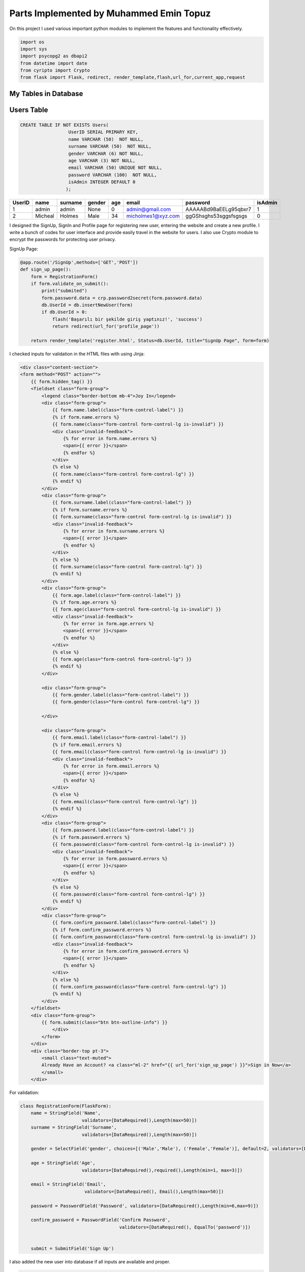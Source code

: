 Parts Implemented by Muhammed Emin Topuz
========================================


On this project I used various important python modules to implement the features and functionality effectively.

.. code-block:: python

    import os
    import sys
    import psycopg2 as dbapi2
    from datetime import date
    from cyripto import Crypto
    from flask import Flask, redirect, render_template,flash,url_for,current_app,request


My Tables in Database
---------------------

Users Table
-----------

.. code-block::

    CREATE TABLE IF NOT EXISTS Users(
                      UserID SERIAL PRIMARY KEY,
                      name VARCHAR (50)  NOT NULL,
                      surname VARCHAR (50)  NOT NULL,
                      gender VARCHAR (6) NOT NULL,
                      age VARCHAR (3) NOT NULL,
                      email VARCHAR (50) UNIQUE NOT NULL,
                      password VARCHAR (100)  NOT NULL,
                      isAdmin INTEGER DEFAULT 0
                     );

======  =========  ============  ========  =====  ==================  =======================  =========
UserID  name       surname       gender    age    email               password                 isAdmin
======  =========  ============  ========  =====  ==================  =======================  =========
1       admin      admin         None      0      admin@gmail.com      AAAAABd9BaEELg95qbxr7   1
2       Micheal    Holmes        Male      34     micholmes1@xyz.com   ggGShsghs53sggsfsgsgs   0
======  =========  ============  ========  =====  ==================  =======================  =========


I designed the SignUp, SignIn and Profile page for registering new user, entering the website and create a new profile.
I write a bunch of codes for user interface and provide easily travel in the website for users. I also use Crypto
module to encrypt the passwords for protecting user privacy.

SignUp Page:

.. code-block:: python

    @app.route('/SignUp',methods=['GET','POST'])
    def sign_up_page():
        form = RegistrationForm()
        if form.validate_on_submit():
            print("submited")
            form.password.data = crp.password2secret(form.password.data)
            db.UserId = db.insertNewUser(form)
            if db.UserId > 0:
                flash('Başarılı bir şekilde giriş yaptınız!', 'success')
                return redirect(url_for('profile_page'))

        return render_template('register.html', Status=db.UserId, title="SıgnUp Page", form=form)

I checked inputs for validation in the HTML files with using Jinja:

.. code-block::

    <div class="content-section">
    <form method="POST" action="">
        {{ form.hidden_tag() }}
        <fieldset class="form-group">
            <legend class="border-bottom mb-4">Joy In</legend>
            <div class="form-group">
                {{ form.name.label(class="form-control-label") }}
                {% if form.name.errors %}
                {{ form.name(class="form-control form-control-lg is-invalid") }}
                <div class="invalid-feedback">
                    {% for error in form.name.errors %}
                    <span>{{ error }}</span>
                    {% endfor %}
                </div>
                {% else %}
                {{ form.name(class="form-control form-control-lg") }}
                {% endif %}
            </div>
            <div class="form-group">
                {{ form.surname.label(class="form-control-label") }}
                {% if form.surname.errors %}
                {{ form.surname(class="form-control form-control-lg is-invalid") }}
                <div class="invalid-feedback">
                    {% for error in form.surname.errors %}
                    <span>{{ error }}</span>
                    {% endfor %}
                </div>
                {% else %}
                {{ form.surname(class="form-control form-control-lg") }}
                {% endif %}
            </div>
            <div class="form-group">
                {{ form.age.label(class="form-control-label") }}
                {% if form.age.errors %}
                {{ form.age(class="form-control form-control-lg is-invalid") }}
                <div class="invalid-feedback">
                    {% for error in form.age.errors %}
                    <span>{{ error }}</span>
                    {% endfor %}
                </div>
                {% else %}
                {{ form.age(class="form-control form-control-lg") }}
                {% endif %}
            </div>

            <div class="form-group">
                {{ form.gender.label(class="form-control-label") }}
                {{ form.gender(class="form-control form-control-lg") }}

            </div>

            <div class="form-group">
                {{ form.email.label(class="form-control-label") }}
                {% if form.email.errors %}
                {{ form.email(class="form-control form-control-lg is-invalid") }}
                <div class="invalid-feedback">
                    {% for error in form.email.errors %}
                    <span>{{ error }}</span>
                    {% endfor %}
                </div>
                {% else %}
                {{ form.email(class="form-control form-control-lg") }}
                {% endif %}
            </div>
            <div class="form-group">
                {{ form.password.label(class="form-control-label") }}
                {% if form.password.errors %}
                {{ form.password(class="form-control form-control-lg is-invalid") }}
                <div class="invalid-feedback">
                    {% for error in form.password.errors %}
                    <span>{{ error }}</span>
                    {% endfor %}
                </div>
                {% else %}
                {{ form.password(class="form-control form-control-lg") }}
                {% endif %}
            </div>
            <div class="form-group">
                {{ form.confirm_password.label(class="form-control-label") }}
                {% if form.confirm_password.errors %}
                {{ form.confirm_password(class="form-control form-control-lg is-invalid") }}
                <div class="invalid-feedback">
                    {% for error in form.confirm_password.errors %}
                    <span>{{ error }}</span>
                    {% endfor %}
                </div>
                {% else %}
                {{ form.confirm_password(class="form-control form-control-lg") }}
                {% endif %}
            </div>
        </fieldset>
        <div class="form-group">
            {{ form.submit(class="btn btn-outline-info") }}
                </div>
            </form>
        </div>
        <div class="border-top pt-3">
            <small class="text-muted">
            Already Have an Account? <a class="ml-2" href="{{ url_for('sign_up_page') }}">Sign in Now</a>
            </small>
        </div>

For validation:

.. code-block:: python

    class RegistrationForm(FlaskForm):
        name = StringField('Name',
                           validators=[DataRequired(),Length(max=50)])
        surname = StringField('Surname',
                           validators=[DataRequired(),Length(max=50)])

        gender = SelectField('gender', choices=[('Male','Male'), ('Female','Female')], default=2, validators=[DataRequired()])

        age = StringField('Age',
                           validators=[DataRequired(),required(),Length(min=1, max=3)])

        email = StringField('Email',
                            validators=[DataRequired(), Email(),Length(max=50)])

        password = PasswordField('Password', validators=[DataRequired(),Length(min=6,max=9)])

        confirm_password = PasswordField('Confirm Password',
                                         validators=[DataRequired(), EqualTo('password')])


        submit = SubmitField('Sign Up')

I  also added the new user into database if all inputs are available and proper.

.. code-block:: python

        def insertNewUser(self,form):
            userId = 0
            with dbapi2.connect(self.url) as connection:
               cursor = connection.cursor()
               query = "select email from users where email = '%s';" %(form.email.data)
               cursor.execute(query)
               info = cursor.fetchone()

            if info is None:
                with dbapi2.connect(self.url) as connection:
                    cursor = connection.cursor()
                    query = "INSERT INTO Users (name,surname,gender,age,email,password,isAdmin) VALUES ('%s','%s','%s','%s','%s', '%s',0);" %(form.name.data,form.surname.data,form.gender.data,form.age.data,form.email.data,form.password.data)
                    cursor.execute(query)
                    cursor.close()

                with dbapi2.connect(self.url) as connection:
                    cursor = connection.cursor()
                    query = "SELECT UserID  FROM Users WHERE email='%s';" %(form.email.data)
                    cursor.execute(query)
                    info = cursor.fetchone()
                    cursor.close()
                    userId = info[0]


                with dbapi2.connect(self.url) as connection:
                    cursor = connection.cursor()
                    query = "INSERT INTO UserContent (userid,FavAuthor,FavBook,FavPublisher) VALUES ('%s','','','');" %(userId)
                    cursor.execute(query)
                    cursor.close()

            return userId




SignIn page:

.. code-block:: python

    @app.route('/SignIn',methods=['GET','POST'])
    def sign_in_page():
        db.UserId= 0
        form = LoginForm()
        if form.validate_on_submit():
            db.UserId = db.checkLogin(form.email.data,form.password.data)
            if db.UserId > 0:
                flash('Başarılı bir şekilde giriş yaptınız!', 'success')
                return redirect(url_for('profile_page'))

        return render_template('login.html',Status =db.UserId,title = "SıgnIn Page", form=form)


I checked the email and password if both of them are valid, I provided the sign in function for user.

.. code-block:: python

       def checkLogin(self,email,password):
           UserID = 0
           info = []
           with dbapi2.connect(self.url) as connection:
               cursor = connection.cursor()
               query = "SELECT UserID,password FROM Users WHERE email='%s';" %(email)
               cursor.execute(query)
               info = cursor.fetchone()
               cursor.close()

           if(info is not None):
               if(password == self.crt.secret2password(info[1]).decode("utf-8")):
                   UserID = info[0]

           return UserID

I checked the inputs for validation:

.. code-block:: python

    class LoginForm(FlaskForm):
        email = StringField('Email',
                            validators=[DataRequired(), Email()])
        password = PasswordField('Password', validators=[DataRequired()])
        remember = BooleanField('Remember Me')
        submit = SubmitField('Sign In')

I designed the profile page for user to see own profile informations and edit profile button
to edit her/his own information.

Profile Page:

.. code-block:: python

    @app.route('/Profile',methods=['GET','POST'])
    def profile_page():
        addNewContent = 0
        profile=db.show_profile(db.UserId)
        if (len(profile) == 5):
            addNewContent = 1
        print("------new cont:",addNewContent)
        if request.method == "POST":
            if request.form["btn"] == "edit_profile" :
                return redirect(url_for('edit_profile_page'))
            elif request.form["btn"] == "edit_userContent":
                return redirect(url_for('edit_user_content'))
            if request.form["btn"] == "add_content":
                return redirect(url_for('add_user_content'))

        return render_template('profile.html', Status=db.UserId, title = "Profile Page", profile=profile,addContent = addNewContent)


Show the profile to the user. For doing this, I implemented the Read Features that Database includes.

.. code-block:: python

     def show_profile(self,UserId):
        with dbapi2.connect(self.url) as connection:
           cursor = connection.cursor()
           query = "SELECT users.name,users.surname,users.gender,users.age,users.email,usercontent.commentsnum,usercontent.favauthor,usercontent.favbook,usercontent.favpublisher,usercontent.likedcommentnum FROM Users,usercontent WHERE Users.UserID=usercontent.userid and Users.UserID={}".format(UserId)
           cursor.execute(query)
           profile = cursor.fetchone()
           cursor.close()
        if (profile is None):
            with dbapi2.connect(self.url) as connection:
                cursor = connection.cursor()
                query = "SELECT users.name,users.surname,users.gender,users.age,users.email FROM Users WHERE UserID={}".format(UserId)
                cursor.execute(query)
                profile = cursor.fetchone()
                cursor.close()
        return profile

For sessioning, every user can delete their own profile and deleted from database on their own except the admin.
In profile html i checked the userid to recognize the user is admin or not.

.. code-block::

    {% if Status != 1 %}
    <div class="form-group">
            <form method="POST"  action="/Profile">


            <input type="hidden" name="edit_profile" >

                <button class="button is-danger" action="submit" id="edit_profile" name="btn" value="edit_profile">Edit Profile</button>


        </form>

          </div>
    {% endif %}

Edit Profile Page:

.. code-block:: python

    @app.route('/EditProfile',methods=['GET','POST'])
    def edit_profile_page():
        profile = db.show_profile(db.UserId)
        print(profile)
        form = editProfile()
        if request.method == "POST":
            if form.validate_on_submit():
                db.edit_profile(form.name.data, form.surname.data, form.age.data, form.gender.data, db.UserId)
                return redirect(url_for('profile_page'))
            if request.form["btn"] == "cancel" :
                return redirect(url_for('profile_page'))
            elif request.form["btn"] == "delete":
                db.delete_profile(db.UserId)
                db.UserId = 0
                return redirect(url_for('sign_up_page'))

        return render_template('edit_profile.html', Status=db.UserId, title="Edit Profile Page", profile=profile,form=form)


Editing profile by using Update function in postgresql:

.. code-block:: python

     def edit_profile(self,name,surname, age, gender, Userid):
        with dbapi2.connect(self.url) as connection:
           cursor = connection.cursor()
           query = "UPDATE Users SET name='{}',surname='{}',age={},gender='{}' WHERE UserID={};".format(name, surname, age, gender, Userid)
           cursor.execute(query)
           cursor.close()

For validation i checked the inputs of user in edit profile page.

.. code-block:: python

    class editProfile(FlaskForm):
        name = StringField('Name',
                           validators=[DataRequired(),Length(max=50)])
        surname = StringField('Surname',
                           validators=[DataRequired(),Length(max=50)])

        gender = SelectField('gender', choices=[('Male','Male'), ('Female','Female')], default=2, validators=[DataRequired()])

        age = StringField('Age',
                           validators=[DataRequired(),required(),Length(min=1, max=3)])



        submit = SubmitField('Edit')

Delete profile function.

.. code-block:: python

     def delete_profile(self, Userid):
        with dbapi2.connect(self.url) as connection:
           cursor = connection.cursor()
           query = "DELETE FROM BookComment WHERE UserID={};".format(Userid)
           cursor.execute(query)
           query = "DELETE FROM UserContent WHERE UserID={};".format(Userid)
           cursor.execute(query)
           query = "DELETE FROM Users WHERE UserID={};".format(Userid)
           cursor.execute(query)
           cursor.close()



BookComment Table
-----------------

.. code-block::

    CREATE TABLE IF NOT EXISTS BookComment(
                      BookCommentID SERIAL PRIMARY KEY ,
                      UserRating INTEGER NOT NULL,
                      UserComment VARCHAR(500) NOT NULL,
                      CommentDate DATE NOT NULL,
                      DislikeNum INTEGER NOT NULL,
                      LikeNum INTEGER DEFAULT 0 NOT NULL
                     );
    ALTER TABLE BookComment ADD COLUMN UserID INTEGER REFERENCES Users (UserID) ON DELETE CASCADE;
    ALTER TABLE BookComment ADD COLUMN BookID INTEGER REFERENCES Books (BookID) ON DELETE CASCADE;
    ALTER TABLE BookComment ALTER COLUMN DislikeNum SET DEFAULT 0;
    ALTER TABLE BookComment ALTER COLUMN DislikeNum SET NOT NULL;

=============   ========== ======================  ===========  ========== =======  ======  ======
BookCommentID   UserRating UserComment             CommentDate  DislikeNum LikeNum  UserID  BookID
=============   ========== ======================  ===========  ========== =======  ======  ======
1               5           Very good book!        08/25/2018   4          128      5        6
2               3           Almost perfect!        09/11/2017   14         85       6        14
=============   ========== ======================  ===========  ========== =======  ======  ======


I create the comment table for books to Users see the book's votes and comments and they have an idea
of book that never knows or to inform other users about that book.

In Detail page users can read the comments, add a new comment tot the books and rate the books.

.. code-block:: python

    def getReview(self,bookId):
        info = None
        sum = 0
        avg = 0
        rates = {1:[0,0],2:[0,0],3:[0,0],4:[0,0],5:[0,0]}
        with dbapi2.connect(self.url) as connection:
           cursor = connection.cursor()
           query = "SELECT BookComment.userrating,BookComment.usercomment,users.name,BookComment.commentdate,BookComment.LikeNum,BookComment.DislikeNum,users.UserId from BookComment,users WHERE BookComment.userid = users.userid and  bookid =  %d" %(bookId)
           cursor.execute(query)
           info = cursor.fetchall()
           cursor.close()

        #print("date ex: %s"%(d))
        for i in info:
          sum += i[0]
          rates[i[0]][0] += 1

        voteNum = len(info)
        for i in range(1,6):
            if(voteNum):
                rates[i][1] = int((rates[i][0] / voteNum)*100)
            else:
                rates[i][1] = 0

        if voteNum: avg = (sum / voteNum)

        return (avg,int(avg),voteNum,rates,info)

    def insertRate(self,userId,bookId,form,today):
        info = None

        with dbapi2.connect(self.url) as connection:
                cursor = connection.cursor()
                query = "UPDATE UserContent SET CommentsNum = CommentsNum+1 WHERE UserID=%s"%(userId)
                cursor.execute(query)
                cursor.close()

        with dbapi2.connect(self.url) as connection:
           cursor = connection.cursor()
           query = "INSERT INTO BookComment (UserID,BookID,UserRating,UserComment,commentdate) VALUES (%s, %s ,%s,'%s','%s');" %(userId,bookId,form['optradio'],form['comment'],today)
           cursor.execute(query)
           cursor.close()
           return True

        return False

The users also delete their comments:

.. code-block:: python

     def delete_comment(self,bookId):
        with dbapi2.connect(self.url) as connection:
            cursor = connection.cursor()
            query = "DELETE FROM bookcomment WHERE userid={} and bookid={};".format(self.UserId,bookId)
            cursor.execute(query)
            cursor.close()

I added to the comments like and dislike number features to rated the comments by other users.

.. code-block:: python

     def updateLike(self,userId,type):
         if(type == "like"):
             with dbapi2.connect(self.url) as connection:
                cursor = connection.cursor()
                query = "UPDATE UserContent SET LikedCommentNum = LikedCommentNum+1 WHERE UserID=%s"%(userId)
                cursor.execute(query)
                cursor.close()

         with dbapi2.connect(self.url) as connection:
            cursor = connection.cursor()
            if(type == "like"):
                query = "UPDATE BookComment SET LikeNum = LikeNum+1 WHERE UserID=%s"%(userId)
            else:
                query = "UPDATE BookComment SET DislikeNum = DislikeNum+1 WHERE UserID=%s"%(userId)
            cursor.execute(query)
            cursor.close()

For session only users can add, delete and rate the books. The non-registered users can only see the comments.

.. code-block::

     {% if Status > 0 %}
        <label class="radio-inline" name="btn" value="ratingBtn">
            <button class="button is-link" action='submit' name="btn" value="ratingBtn">Share</button>
        </label>
     {% endif %}



I used bootstrap to create a sketch for detail page.
.. code-block::

        <!DOCTYPE html>
    <html lang="en">
    <head>
        <title>{{title}}</title>

        <meta charset="utf-8">
        <meta name="viewport" content="width=device-width, initial-scale=1">
        <link rel="stylesheet" href="https://maxcdn.bootstrapcdn.com/bootstrap/3.4.0/css/bootstrap.min.css">
        <script src="https://ajax.googleapis.com/ajax/libs/jquery/3.4.1/jquery.min.js"></script>
        <script src="https://maxcdn.bootstrapcdn.com/bootstrap/3.4.0/js/bootstrap.min.js"></script>

        <link rel="stylesheet" href="https://cdnjs.cloudflare.com/ajax/libs/font-awesome/4.7.0/css/font-awesome.min.css">
        <link rel="stylesheet" href="{{ url_for('static', filename='css/userRate.css') }}">

    </head>
    <body>

        <nav class="navbar navbar-default">
            <div class="container-fluid">
                <div class="navbar-header">
                    <a class="navbar-brand" href="{{ url_for('homepage') }}">WOB</a>
                </div>
                <ul class="nav navbar-nav">

                    <li class="active"><a href="{{ url_for('homepage') }}">Home</a></li>

                    {% if Status!=0 %}
                    <li><a href="{{ url_for('profile_page') }}">Profile </a></li>
                    <li><a href="{{ url_for('sign_in_page') }}">SignOut </a></li>

                    {% else %}
                    <li><a href="{{ url_for('sign_in_page') }}">SignIn </a></li>
                    <li><a href="{{ url_for('sign_up_page') }}">SignUp</a></li>
                    {% endif %}

                </ul>
            </div>
        </nav>

        {% block content %}{% endblock %}


    </body>
    </html>



UserContent Table
-----------------

.. code-block::

    CREATE TABLE IF NOT EXISTS UserContent(
                      UserContentID SERIAL PRIMARY KEY ,
                      UserID INTEGER REFERENCES Users (UserID)ON DELETE CASCADE,
                      CommentsNum INTEGER NOT NULL,
                      FavAuthor VARCHAR(20) NOT NULL,
                      FavBook VARCHAR(20) NOT NULL,
                      FavPublisher VARCHAR(20) NOT NULL,
                      LikedCommentNum INTEGER DEFAULT 0 NOT NULL
                     );
     ALTER TABLE UserContent ALTER COLUMN CommentsNum SET DEFAULT 0;
     ALTER TABLE UserContent ALTER COLUMN CommentsNum SET NOT NULL;

=============   ======  ============  ============  ========== ============  ===============
UserContentID   UserID  CommentsNum   FavAuthor     FavBook    FavPublisher  LikedCommentNum
=============   ======  ============  ============  ========== ============  ===============
1               5       14            ALex Nash     Limitless  Betha         74
2               124     25            Tara Bagvell  The End    Triplex       24
=============   ======  ============  ============  ========== ============  ===============

I create the user content table for users to add favorite authors, favorite publisher and favorite
books on their own profile page. They can also delete their contents, edit their contents and see their
comments that how many user liked that comment.

.. code-block:: python

    @app.route('/AddingUserContent',methods=['GET','POST'])
    def add_user_content():
        form = AddUserContent()
        if request.method == "POST":
            if form.validate_on_submit():
                db.NewContent(form)
                return redirect(url_for('profile_page'))
            elif request.form["btn"] == "cancel":
                return redirect(url_for('profile_page'))
        return render_template('add_content.html', Status=db.UserId, title="Add Content",form=form)

    @app.route('/EditUserContent',methods=['GET','POST'])
    def edit_user_content():
        profile = db.show_profile(db.UserId)
        print(profile)
        form = AddUserContent()
        if request.method == "POST":
            if form.validate_on_submit():
                print("buradayımmmmm------------------------")
                print("Edit part---->",form.author.data)
                db.edit_user_content(form)
                return redirect(url_for('profile_page'))
            elif request.form["btn"] == "delete":
                db.delete_user_content()
                return redirect(url_for('profile_page'))
            elif request.form["btn"] == "cancel" :
                print("-------->print:",request.form)
                return redirect(url_for('profile_page'))

        return render_template('edit_user_content.html', Status=db.UserId, title="Edit Profile Page", profile=profile,form=form)

Add,edit and delete functions:

.. code-block:: python

    def NewContent(self,form):
        with dbapi2.connect(self.url) as connection:
            cursor = connection.cursor()
            query = "INSERT INTO UserContent (FavAuthor,FavBook,FavPublisher,UserID) VALUES ('%s','%s','%s',%d);" % (
            form.book.data, form.publisher.data, form.author.data,self.UserId)
            cursor.execute(query)
            cursor.close()

    def edit_user_content(self,form):
        with dbapi2.connect(self.url) as connection:
           cursor = connection.cursor()
           query = "UPDATE USERCONTENT SET favauthor='{}',favbook='{}',favpublisher='{}'WHERE UserID={};".format(form.author.data,form.book.data,form.publisher.data,self.UserId)
           cursor.execute(query)
           cursor.close()

    def delete_user_content(self):
        with dbapi2.connect(self.url) as connection:
           cursor = connection.cursor()
           query = "DELETE FROM UserContent WHERE UserID={};".format(self.UserId)
           cursor.execute(query)
           cursor.close()


For validation i checked the contents inputs.

.. code-block:: python

    class AddUserContent(FlaskForm):
        book = StringField('FavBook',
                           validators=[DataRequired()])
        publisher = StringField('FavPublisher',
                           validators=[DataRequired()])

        author = StringField('Favauthor',
                            validators=[DataRequired()])

        submit = SubmitField('submit')





